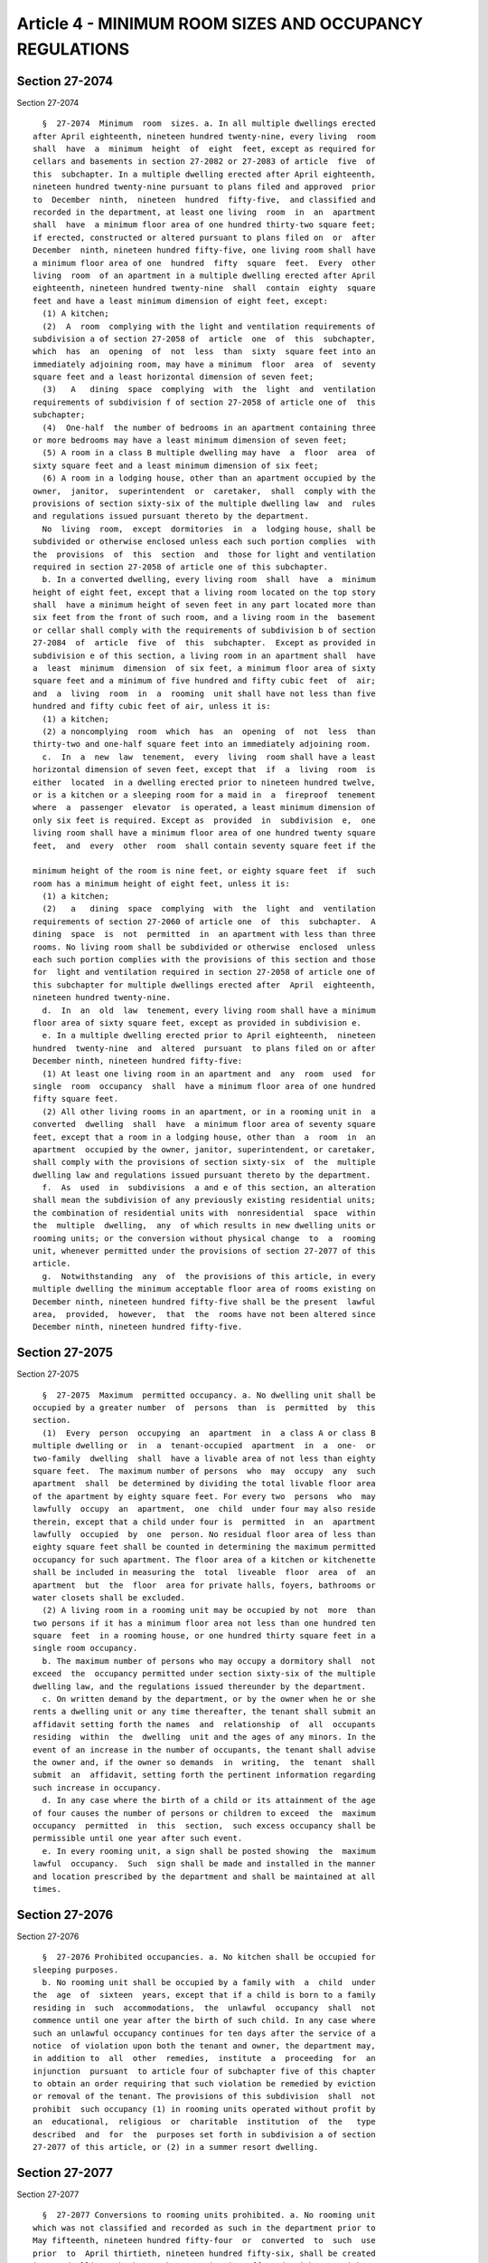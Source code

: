 Article 4 - MINIMUM ROOM SIZES AND OCCUPANCY REGULATIONS
========================================================

Section 27-2074
---------------

Section 27-2074 ::    
        
     
        §  27-2074  Minimum  room  sizes. a. In all multiple dwellings erected
      after April eighteenth, nineteen hundred twenty-nine, every living  room
      shall  have  a  minimum  height  of  eight  feet, except as required for
      cellars and basements in section 27-2082 or 27-2083 of article  five  of
      this  subchapter. In a multiple dwelling erected after April eighteenth,
      nineteen hundred twenty-nine pursuant to plans filed and approved  prior
      to  December  ninth,  nineteen  hundred  fifty-five,  and classified and
      recorded in the department, at least one living  room  in  an  apartment
      shall  have  a minimum floor area of one hundred thirty-two square feet;
      if erected, constructed or altered pursuant to plans filed on  or  after
      December  ninth, nineteen hundred fifty-five, one living room shall have
      a minimum floor area of one  hundred  fifty  square  feet.  Every  other
      living  room  of an apartment in a multiple dwelling erected after April
      eighteenth, nineteen hundred twenty-nine  shall  contain  eighty  square
      feet and have a least minimum dimension of eight feet, except:
        (1) A kitchen;
        (2)  A  room  complying with the light and ventilation requirements of
      subdivision a of section 27-2058 of  article  one  of  this  subchapter,
      which  has  an  opening  of  not  less  than  sixty  square feet into an
      immediately adjoining room, may have a minimum  floor  area  of  seventy
      square feet and a least horizontal dimension of seven feet;
        (3)   A   dining  space  complying  with  the  light  and  ventilation
      requirements of subdivision f of section 27-2058 of article one of  this
      subchapter;
        (4)  One-half  the number of bedrooms in an apartment containing three
      or more bedrooms may have a least minimum dimension of seven feet;
        (5) A room in a class B multiple dwelling may have  a  floor  area  of
      sixty square feet and a least minimum dimension of six feet;
        (6) A room in a lodging house, other than an apartment occupied by the
      owner,  janitor,  superintendent  or  caretaker,  shall  comply with the
      provisions of section sixty-six of the multiple dwelling law  and  rules
      and regulations issued pursuant thereto by the department.
        No  living  room,  except  dormitories  in  a  lodging house, shall be
      subdivided or otherwise enclosed unless each such portion complies  with
      the  provisions  of  this  section  and  those for light and ventilation
      required in section 27-2058 of article one of this subchapter.
        b. In a converted dwelling, every living room  shall  have  a  minimum
      height of eight feet, except that a living room located on the top story
      shall  have a minimum height of seven feet in any part located more than
      six feet from the front of such room, and a living room in the  basement
      or cellar shall comply with the requirements of subdivision b of section
      27-2084  of  article  five  of  this  subchapter.  Except as provided in
      subdivision e of this section, a living room in an apartment shall  have
      a  least  minimum  dimension  of six feet, a minimum floor area of sixty
      square feet and a minimum of five hundred and fifty cubic feet  of  air;
      and  a  living  room  in  a  rooming  unit shall have not less than five
      hundred and fifty cubic feet of air, unless it is:
        (1) a kitchen;
        (2) a noncomplying  room  which  has  an  opening  of  not  less  than
      thirty-two and one-half square feet into an immediately adjoining room.
        c.  In  a  new  law  tenement,  every  living  room shall have a least
      horizontal dimension of seven feet, except that  if  a  living  room  is
      either  located  in a dwelling erected prior to nineteen hundred twelve,
      or is a kitchen or a sleeping room for a maid in  a  fireproof  tenement
      where  a  passenger  elevator  is operated, a least minimum dimension of
      only six feet is required. Except as  provided  in  subdivision  e,  one
      living room shall have a minimum floor area of one hundred twenty square
      feet,  and  every  other  room  shall contain seventy square feet if the
    
      minimum height of the room is nine feet, or eighty square feet  if  such
      room has a minimum height of eight feet, unless it is:
        (1) a kitchen;
        (2)   a   dining  space  complying  with  the  light  and  ventilation
      requirements of section 27-2060 of article one  of  this  subchapter.  A
      dining  space  is  not  permitted  in  an apartment with less than three
      rooms. No living room shall be subdivided or otherwise  enclosed  unless
      each such portion complies with the provisions of this section and those
      for  light and ventilation required in section 27-2058 of article one of
      this subchapter for multiple dwellings erected after  April  eighteenth,
      nineteen hundred twenty-nine.
        d.  In  an  old  law  tenement, every living room shall have a minimum
      floor area of sixty square feet, except as provided in subdivision e.
        e. In a multiple dwelling erected prior to April eighteenth,  nineteen
      hundred  twenty-nine  and  altered  pursuant  to plans filed on or after
      December ninth, nineteen hundred fifty-five:
        (1) At least one living room in an apartment and  any  room  used  for
      single  room  occupancy  shall  have a minimum floor area of one hundred
      fifty square feet.
        (2) All other living rooms in an apartment, or in a rooming unit in  a
      converted  dwelling  shall  have  a minimum floor area of seventy square
      feet, except that a room in a lodging house, other than  a  room  in  an
      apartment  occupied by the owner, janitor, superintendent, or caretaker,
      shall comply with the provisions of section sixty-six  of  the  multiple
      dwelling law and regulations issued pursuant thereto by the department.
        f.  As  used  in  subdivisions  a and e of this section, an alteration
      shall mean the subdivision of any previously existing residential units;
      the combination of residential units with  nonresidential  space  within
      the  multiple  dwelling,  any  of which results in new dwelling units or
      rooming units; or the conversion without physical change  to  a  rooming
      unit, whenever permitted under the provisions of section 27-2077 of this
      article.
        g.  Notwithstanding  any  of  the provisions of this article, in every
      multiple dwelling the minimum acceptable floor area of rooms existing on
      December ninth, nineteen hundred fifty-five shall be the present  lawful
      area,  provided,  however,  that  the  rooms have not been altered since
      December ninth, nineteen hundred fifty-five.
    
    
    
    
    
    
    

Section 27-2075
---------------

Section 27-2075 ::    
        
     
        §  27-2075  Maximum  permitted occupancy. a. No dwelling unit shall be
      occupied by a greater number  of  persons  than  is  permitted  by  this
      section.
        (1)  Every  person  occupying  an  apartment  in  a class A or class B
      multiple dwelling or  in  a  tenant-occupied  apartment  in  a  one-  or
      two-family  dwelling  shall  have a livable area of not less than eighty
      square feet.  The maximum number of persons  who  may  occupy  any  such
      apartment  shall  be determined by dividing the total livable floor area
      of the apartment by eighty square feet. For every two  persons  who  may
      lawfully  occupy  an  apartment,  one  child  under four may also reside
      therein, except that a child under four is  permitted  in  an  apartment
      lawfully  occupied  by  one  person. No residual floor area of less than
      eighty square feet shall be counted in determining the maximum permitted
      occupancy for such apartment. The floor area of a kitchen or kitchenette
      shall be included in measuring the  total  liveable  floor  area  of  an
      apartment  but  the  floor  area for private halls, foyers, bathrooms or
      water closets shall be excluded.
        (2) A living room in a rooming unit may be occupied by not  more  than
      two persons if it has a minimum floor area not less than one hundred ten
      square  feet  in a rooming house, or one hundred thirty square feet in a
      single room occupancy.
        b. The maximum number of persons who may occupy a dormitory shall  not
      exceed  the  occupancy permitted under section sixty-six of the multiple
      dwelling law, and the regulations issued thereunder by the department.
        c. On written demand by the department, or by the owner when he or she
      rents a dwelling unit or any time thereafter, the tenant shall submit an
      affidavit setting forth the names  and  relationship  of  all  occupants
      residing  within  the  dwelling  unit and the ages of any minors. In the
      event of an increase in the number of occupants, the tenant shall advise
      the owner and, if the owner so demands  in  writing,  the  tenant  shall
      submit  an  affidavit, setting forth the pertinent information regarding
      such increase in occupancy.
        d. In any case where the birth of a child or its attainment of the age
      of four causes the number of persons or children to exceed  the  maximum
      occupancy  permitted  in  this  section,  such excess occupancy shall be
      permissible until one year after such event.
        e. In every rooming unit, a sign shall be posted showing  the  maximum
      lawful  occupancy.  Such  sign shall be made and installed in the manner
      and location prescribed by the department and shall be maintained at all
      times.
    
    
    
    
    
    
    

Section 27-2076
---------------

Section 27-2076 ::    
        
     
        §  27-2076 Prohibited occupancies. a. No kitchen shall be occupied for
      sleeping purposes.
        b. No rooming unit shall be occupied by a family with  a  child  under
      the  age  of  sixteen  years, except that if a child is born to a family
      residing in  such  accommodations,  the  unlawful  occupancy  shall  not
      commence until one year after the birth of such child. In any case where
      such an unlawful occupancy continues for ten days after the service of a
      notice  of violation upon both the tenant and owner, the department may,
      in addition to  all  other  remedies,  institute  a  proceeding  for  an
      injunction  pursuant  to article four of subchapter five of this chapter
      to obtain an order requiring that such violation be remedied by eviction
      or removal of the tenant. The provisions of this subdivision  shall  not
      prohibit  such occupancy (1) in rooming units operated without profit by
      an  educational,  religious  or  charitable  institution  of  the   type
      described  and  for  the  purposes set forth in subdivision a of section
      27-2077 of this article, or (2) in a summer resort dwelling.
    
    
    
    
    
    
    

Section 27-2077
---------------

Section 27-2077 ::    
        
     
        §  27-2077 Conversions to rooming units prohibited. a. No rooming unit
      which was not classified and recorded as such in the department prior to
      May fifteenth, nineteen hundred fifty-four  or  converted  to  such  use
      prior  to  April thirtieth, nineteen hundred fifty-six, shall be created
      in any dwelling, whether such conversion is  effected  with  or  without
      physical alterations, except for rooming units:
        (1)  Owned  or  controlled and operated by a hospital for occupancy by
      nurses and interns on its staff; or
        (2) Owned and operated without profit by an educational, religious  or
      charitable institution as a residence for the aged, or for working girls
      or  women,  or  for working boys or men, or for delinquent, dependent or
      neglected children, or for students attending a school or college; or,
        (3) approved by the commissioner of the department  and  created  with
      the  substantial  assistance  of  loans,  grants  or  subsidies from any
      federal, state or local agency or instrumentality; or
        (4) approved by the commissioner of the department and owned, operated
      or used by any federal, state or local agency or instrumentality or by a
      non-profit organization.
        b. When the ownership, operation or use by an  institution  or  public
      agency  for  any of the purposes enumerated in subdivision a ceases, the
      certificate of occupancy shall expire.
    
    
    
    
    
    
    

Section 27-2078
---------------

Section 27-2078 ::    
        
     
        §  27-2078  Rental  of  rooms to boarders. a. A family may rent one or
      more living rooms in an apartment to not more than two boarders, roomers
      or lodgers, if  every  living  room  in  such  apartment  has  free  and
      unobstructed  access  to  each  required  exit  from  such  apartment as
      provided in paragraphs (a), (b) and (c) of subdivision four  of  section
      two  hundred  forty-eight or paragraph (a) of subdivision one of section
      fifty-three of the multiple dwelling law,  and  if  each  such  boarder,
      roomer or lodger has access to, and the right to use, at least one water
      closet, bath or shower and one washbasin as may be required in or for an
      apartment in this code.
        b.  Where  a  tenant  rents  any  part  of  an apartment in a multiple
      dwelling to more than two boarders,  roomers  or  lodgers,  such  rental
      shall  constitute  a  use of the apartment for single room occupancy and
      such rental in an apartment of a converted dwelling shall constitute  an
      unlawful use as a rooming unit.
        c. A family may rent one or more living rooms in a private dwelling to
      not  more  than  two  boarders,  roomers or lodgers, except as otherwise
      prohibited under the zoning resolution of the city of New York.
    
    
    
    
    
    
    

Section 27-2079
---------------

Section 27-2079 ::    
        
     
        §  27-2079  Single  room  occupancy. Every building containing rooming
      units, and each individual apartment used  for  single  room  occupancy,
      shall  contain  at  least one water closet, washbasin and bath or shower
      for each six persons lawfully occupying rooming units therein,  and  for
      any  remainder of less than six persons. At least one water closet shall
      be located on any floor containing a rooming unit. If there are not more
      than two rooms on the first story above the basement in a rooming house,
      no water closet is required on such floor but the occupants of the  room
      shall be counted in determining the required number of facilities.
    
    
    
    
    
    
    

Section 27-2080
---------------

Section 27-2080 ::    
        
     
        §  27-2080  Maintenance of a registry in rooming house and single room
      occupancy buildings. An owner  or  lessee  of  any  dwelling  containing
      rooming  house  accommodations or any room or rooms used for single room
      occupancy shall keep a register in such dwelling in  the  custody  of  a
      responsible agent. The register shall show:
        The name, signature, age, previous residence, date of arrival and date
      of departure of each tenant of rooming house accommodations or of a room
      or  rooms  used for single room occupancy; the room or rooms occupied by
      such tenant; and the names and  ages  of  all  persons  residing  in  or
      occupying  such  room  or rooms with such tenant. The owner or lessee of
      such a dwelling and  the  agent  who  maintains  the  register  in  such
      dwelling  shall  permit any officer or employee of the department or any
      inspector from any city department to inspect the register. It shall  be
      unlawful for such owner or lessee knowingly to cause or permit any false
      entry  to  be made in such register. It shall be unlawful for any tenant
      to provide  the  owner  or  lessee  of  such  dwelling  with  any  false
      information on any matter required to be included in the register.
    
    
    
    
    
    
    

